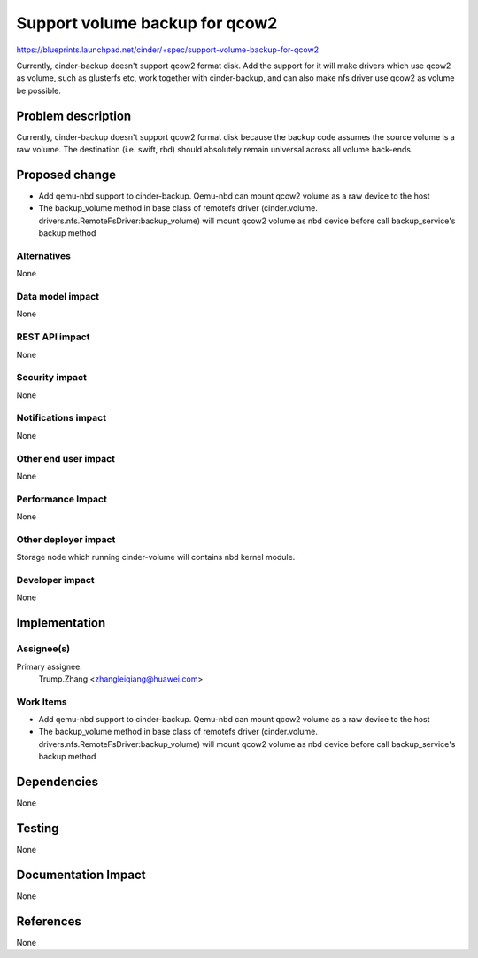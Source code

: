 ..
 This work is licensed under a Creative Commons Attribution 3.0 Unported
 License.

 http://creativecommons.org/licenses/by/3.0/legalcode

================================
Support volume backup for qcow2
================================

https://blueprints.launchpad.net/cinder/+spec/support-volume-backup-for-qcow2

Currently, cinder-backup doesn't support qcow2 format disk. Add the support
for it will make drivers which use qcow2 as volume, such as glusterfs etc,
work together with cinder-backup, and can also make nfs driver use qcow2 as
volume be possible.

Problem description
===================

Currently, cinder-backup doesn't support qcow2 format disk because the backup
code assumes the source volume is a raw volume. The destination (i.e. swift,
rbd) should absolutely remain universal across all volume back-ends.

Proposed change
===============

* Add qemu-nbd support to cinder-backup. Qemu-nbd can mount qcow2 volume as
  a raw device to the host
* The backup_volume method in base class of remotefs driver (cinder.volume.
  drivers.nfs.RemoteFsDriver:backup_volume) will mount qcow2 volume as nbd
  device before call backup_service's backup method

Alternatives
------------

None

Data model impact
-----------------

None

REST API impact
---------------

None

Security impact
---------------

None

Notifications impact
--------------------

None

Other end user impact
---------------------

None

Performance Impact
------------------

None

Other deployer impact
---------------------

Storage node which running cinder-volume will contains nbd kernel module.

Developer impact
----------------

None


Implementation
==============

Assignee(s)
-----------

Primary assignee:
  Trump.Zhang <zhangleiqiang@huawei.com>

Work Items
----------

* Add qemu-nbd support to cinder-backup. Qemu-nbd can mount qcow2 volume as
  a raw device to the host
* The backup_volume method in base class of remotefs driver (cinder.volume.
  drivers.nfs.RemoteFsDriver:backup_volume) will mount qcow2 volume as nbd
  device before call backup_service's backup method


Dependencies
============

None


Testing
=======

None


Documentation Impact
====================

None


References
==========

None
